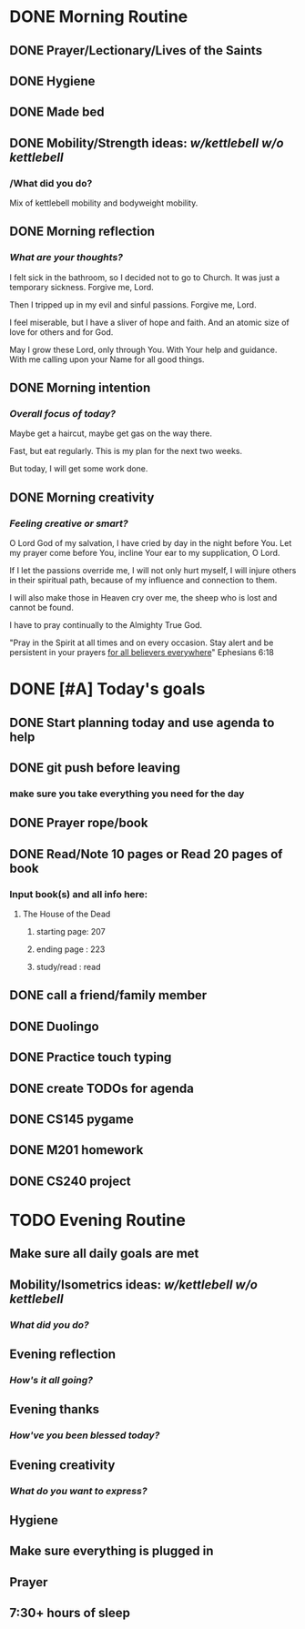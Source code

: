 * DONE Morning Routine 
:PROPERTIES:
DEADLINE: <2023-12-03 Sun>
:END:
** DONE Prayer/Lectionary/Lives of the Saints
** DONE Hygiene
** DONE Made bed
** DONE Mobility/Strength ideas: [[~/kettlebell.org][w/kettlebell]] [[~/mobility.org][w/o kettlebell]]
*** /What did you do? 
Mix of kettlebell mobility and bodyweight mobility.
** DONE Morning reflection
*** /What are your thoughts?/
I felt sick in the bathroom, so I decided not to go to Church. It was just a temporary sickness.
Forgive me, Lord.

Then I tripped up in my evil and sinful passions. Forgive me, Lord.

I feel miserable, but I have a sliver of hope and faith. And an atomic size of love for others and for God.

May I grow these Lord, only through You. With Your help and guidance. With me calling upon your Name for all good things.
** DONE Morning intention
*** /Overall focus of today?/
Maybe get a haircut, maybe get gas on the way there.

Fast, but eat regularly. This is my plan for the next two weeks.

But today, I will get some work done.
** DONE Morning creativity
*** /Feeling creative or smart?/
O Lord God of my salvation, I have cried by day in the night before You.
Let my prayer come before You, incline Your ear to my supplication, O Lord.

If I let the passions override me, I will not only hurt myself, I will injure
others in their spiritual path, because of my influence and connection to them.

I will also make those in Heaven cry over me, the sheep who is lost and cannot be found.

I have to pray continually to the Almighty True God. 

"Pray in the Spirit at all times and on every occasion. Stay alert and be persistent in your prayers _for all believers everywhere_" Ephesians 6:18
* DONE [#A] Today's goals
:PROPERTIES:
DEADLINE: <2023-12-03 Sun>
:END:
** DONE Start planning today and use agenda to help
** DONE git push before leaving 
*** make sure you take everything you need for the day
** DONE Prayer rope/book
** DONE Read/Note 10 pages or Read 20 pages of book
*** Input book(s) and all info here:
**** The House of the Dead
***** starting page: 207
***** ending page  : 223
***** study/read   : read
** DONE call a friend/family member
** DONE Duolingo
** DONE Practice touch typing
** DONE create TODOs for agenda
** DONE CS145 pygame
** DONE M201 homework
** DONE CS240 project
* TODO Evening Routine
:PROPERTIES:
DEADLINE: <2023-12-03 Sun>
:END:
** Make sure all daily goals are met 
** Mobility/Isometrics ideas: [[~/kettlebell.org][w/kettlebell]] [[mobility.org][w/o kettlebell]]
*** /What did you do?/
** Evening reflection
*** /How's it all going?/
** Evening thanks
*** /How've you been blessed today?/
** Evening creativity
*** /What do you want to express?/
** Hygiene
** Make sure everything is plugged in
** Prayer
** 7:30+ hours of sleep
